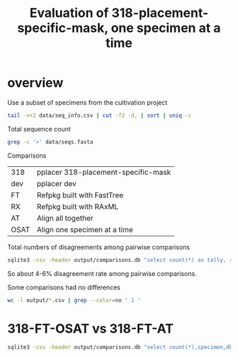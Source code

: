 #+PROPERTY: results output
#+PROPERTY: exports results
#+TITLE: Evaluation of 318-placement-specific-mask, one specimen at a time

* overview

Use a subset of specimens from the cultivation project

#+BEGIN_SRC sh :results output
tail -n+2 data/seq_info.csv | cut -f2 -d, | sort | uniq -c
#+END_SRC

#+RESULTS:
#+begin_example
   1623 j24tr11
   1589 j24tr7
   1539 j24tr8
   1636 j25tr11
   1547 j25tr7
   1702 j27tr4
   1598 j27tr9
   1683 j32tr5
   1599 j32tr9
   1586 j33tr23
#+end_example

Total sequence count

#+BEGIN_SRC sh
grep -c '>' data/seqs.fasta
#+END_SRC

#+RESULTS:
: 16103

Comparisons

| 318  | pplacer 318-placement-specific-mask |
| dev  | pplacer dev                         |
| FT   | Refpkg built with FastTree          |
| RX   | Refpkg built with RAxML             |
| AT   | Align all together                  |
| OSAT | Align one specimen at a time        |

Total numbers of disagreements among pairwise comparisons

#+BEGIN_SRC sh :results output raw
sqlite3 -csv -header output/comparisons.db "select count(*) as tally, round(count(*)*100.0/16103,2) as pct, comparison from comparison group by comparison" | csvlook
#+END_SRC

#+RESULTS:
|-------+------+-------------------------|
| tally |  pct | comparison              |
|-------+------+-------------------------|
|  1012 | 6.28 | 318-FT-AT,318-RX-OSAT   |
|  1012 | 6.28 | 318-FT-AT,dev-RX-AT     |
|   665 | 4.13 | 318-FT-OSAT,318-FT-AT   |
|   950 |  5.9 | 318-FT-OSAT,318-RX-AT   |
|   950 |  5.9 | 318-FT-OSAT,318-RX-OSAT |
|   665 | 4.13 | 318-FT-OSAT,dev-FT-AT   |
|   950 |  5.9 | 318-FT-OSAT,dev-RX-AT   |
|  1012 | 6.28 | 318-RX-AT,318-FT-AT     |
|  1012 | 6.28 | 318-RX-AT,dev-FT-AT     |
|  1012 | 6.28 | dev-FT-AT,318-RX-OSAT   |
|  1012 | 6.28 | dev-RX-AT,dev-FT-AT     |
|-------+------+-------------------------|

So about 4-6% disagreement rate among pairwise comparisons.

Some comparisons had no differences

#+BEGIN_SRC sh
wc -l output/*.csv | grep --color=no ' 1 '
#+END_SRC

#+RESULTS:
:       1 output/318-FT-AT--dev-FT-AT.csv
:       1 output/318-RX-AT--318-RX-OSAT.csv
:       1 output/318-RX-AT--dev-RX-AT.csv
:       1 output/dev-FT-OSAT--318-FT-OSAT.csv
:       1 output/dev-RX-AT--318-RX-OSAT.csv
:       1 output/dev-RX-OSAT--318-RX-AT.csv
:       1 output/dev-RX-OSAT--318-RX-OSAT.csv
:       1 output/dev-RX-OSAT--dev-RX-AT.csv

* 318-FT-OSAT vs 318-FT-AT

#+BEGIN_SRC sh :results output raw
sqlite3 -csv -header output/comparisons.db "select count(*),specimen,db1_tax_name,db2_tax_name,db1_rank,db2_rank from comparison where comparison='318-FT-OSAT,318-FT-AT' group by db1_tax_name,db2_tax_name,specimen" | csvlook
#+END_SRC

#+RESULTS:
|----------+----------+--------------------------------------------------------+--------------------------------------------------------+----------+---------------|
| count(*) | specimen | db1_tax_name                                           | db2_tax_name                                           | db1_rank | db2_rank      |
|----------+----------+--------------------------------------------------------+--------------------------------------------------------+----------+---------------|
|        1 | j32tr5   | Actinomyces                                            | Actinomycetales                                        | genus    | order         |
|       10 | j27tr4   | Anaerococcus                                           | Anaerococcus vaginalis                                 | genus    | species       |
|       46 | j27tr4   | Anaerococcus vaginalis                                 | Anaerococcus                                           | species  | genus         |
|        1 | j32tr9   | Bacteroidales                                          | Bacteroides                                            | order    | genus         |
|        1 | j24tr11  | Bacteroidales                                          | Prevotella                                             | order    | genus         |
|        1 | j27tr4   | Bacteroides                                            | Bacteria                                               | genus    | superkingdom  |
|        4 | j27tr9   | Bacteroides                                            | Bacteria                                               | genus    | superkingdom  |
|        1 | j27tr9   | Clostridiales                                          | Clostridiales Family XI. Incertae Sedis                | order    | family        |
|       23 | j27tr4   | Clostridiales Family XI. Incertae Sedis                | Clostridiales                                          | family   | order         |
|       73 | j24tr8   | Clostridiales Family XI. Incertae Sedis                | Clostridiales_Family_XI._Incertae_Sedis/Bacteroidaceae | family   | family        |
|        3 | j27tr4   | Clostridiales Family XI. Incertae Sedis                | Clostridiales_Family_XI._Incertae_Sedis/Bacteroidaceae | family   | family        |
|        1 | j24tr8   | Clostridiales_Family_XI._Incertae_Sedis/Bacteroidaceae | Clostridiales                                          | family   | order         |
|        1 | j27tr4   | Dialister                                              | Dialister micraerophilus                               | genus    | species       |
|        2 | j24tr8   | Dialister micraerophilus                               | Dialister                                              | species  | genus         |
|        1 | j24tr11  | Eubacterium                                            | Bacteroidales                                          | genus    | order         |
|        1 | j33tr23  | Lactobacillales                                        | Bacilli                                                | order    | class         |
|        1 | j24tr11  | Moryella_indoligenes/Fusobacterium_naviforme           | Moryella                                               | species  | genus         |
|       21 | j24tr11  | Moryella_indoligenes/Fusobacterium_naviforme           | Moryella indoligenes                                   | species  | species       |
|        3 | j27tr4   | Peptostreptococcus                                     | Peptostreptococcus stomatis                            | genus    | species       |
|        1 | j27tr9   | Peptostreptococcus                                     | Peptostreptococcus stomatis                            | genus    | species       |
|        1 | j27tr4   | Porphyromonas                                          | Bacteroidales                                          | genus    | order         |
|        1 | j24tr7   | Porphyromonas                                          | Porphyromonas asaccharolytica                          | genus    | species       |
|        3 | j25tr11  | Porphyromonas                                          | Porphyromonas asaccharolytica                          | genus    | species       |
|        1 | j24tr11  | Porphyromonas                                          | Porphyromonas asaccharolytica/uenonis                  | genus    | species       |
|        1 | j24tr7   | Porphyromonas                                          | Porphyromonas asaccharolytica/uenonis                  | genus    | species       |
|        2 | j25tr11  | Porphyromonas                                          | Porphyromonas asaccharolytica/uenonis                  | genus    | species       |
|      109 | j24tr11  | Porphyromonas                                          | Porphyromonas uenonis                                  | genus    | species       |
|      154 | j24tr7   | Porphyromonas                                          | Porphyromonas uenonis                                  | genus    | species       |
|      156 | j25tr11  | Porphyromonas                                          | Porphyromonas uenonis                                  | genus    | species       |
|        4 | j24tr11  | Porphyromonas asaccharolytica                          | Porphyromonas                                          | species  | genus         |
|        4 | j25tr11  | Porphyromonas asaccharolytica                          | Porphyromonas                                          | species  | genus         |
|        1 | j27tr4   | Porphyromonas asaccharolytica                          | Porphyromonas                                          | species  | genus         |
|        1 | j24tr11  | Porphyromonas asaccharolytica                          | Porphyromonas asaccharolytica/uenonis                  | species  | species       |
|        1 | j24tr7   | Porphyromonas asaccharolytica                          | Porphyromonas uenonis                                  | species  | species       |
|        3 | j25tr11  | Porphyromonas asaccharolytica                          | Porphyromonas uenonis                                  | species  | species       |
|        3 | j24tr11  | Porphyromonas asaccharolytica/uenonis                  | Porphyromonas                                          | species  | genus         |
|        3 | j25tr11  | Porphyromonas asaccharolytica/uenonis                  | Porphyromonas                                          | species  | genus         |
|        4 | j27tr4   | Porphyromonas asaccharolytica/uenonis                  | Porphyromonas asaccharolytica                          | species  | species       |
|        1 | j24tr11  | Porphyromonas asaccharolytica/uenonis                  | Porphyromonas uenonis                                  | species  | species       |
|        2 | j25tr11  | Porphyromonas asaccharolytica/uenonis                  | Porphyromonas uenonis                                  | species  | species       |
|        1 | j25tr7   | Porphyromonas sp. type 1                               | Porphyromonas                                          | species  | genus         |
|        1 | j25tr11  | Porphyromonas uenonis                                  | Porphyromonas                                          | species  | genus         |
|        1 | j25tr7   | Prevotella                                             | Prevotella amnii                                       | genus    | species       |
|        2 | j24tr11  | Prevotella bivia                                       | Prevotella                                             | species  | genus         |
|        1 | j32tr9   | Prevotella buccalis                                    | Prevotella                                             | species  | genus         |
|        1 | j32tr5   | Proteobacteria/Actinobacteria                          | Proteobacteria                                         | phylum   | phylum        |
|        1 | j32tr9   | Pseudomonas brenneri                                   | Pseudomonas fluorescens group                          | species  | species_group |
|        1 | j32tr5   | Streptococcus infantis/oralis                          | Streptococcus infantis/oralis/pneumoniae               | species  | species       |
|        1 | j32tr9   | Streptococcus infantis/oralis                          | Streptococcus infantis/oralis/pneumoniae               | species  | species       |
|        2 | j32tr9   | Streptococcus infantis/oralis/pneumoniae               | Streptococcus infantis                                 | species  | species       |
|        1 | j32tr9   | Streptococcus oralis/pneumoniae                        | Streptococcus infantis/mitis/oralis/pneumoniae         | species  | species       |
|        1 | j32tr9   | Veillonella                                            | Veillonella atypica                                    | genus    | species       |
|----------+----------+--------------------------------------------------------+--------------------------------------------------------+----------+---------------|
